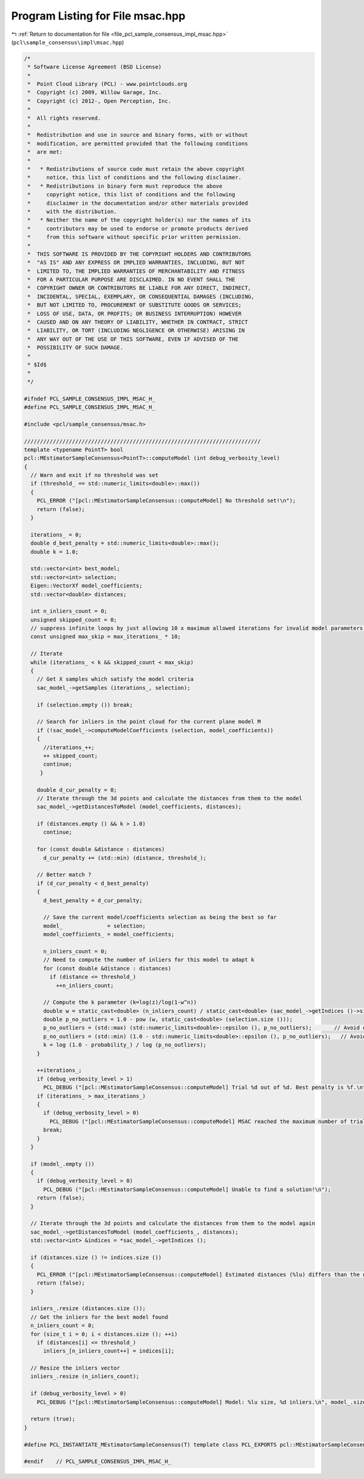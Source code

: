 
.. _program_listing_file_pcl_sample_consensus_impl_msac.hpp:

Program Listing for File msac.hpp
=================================

|exhale_lsh| :ref:`Return to documentation for file <file_pcl_sample_consensus_impl_msac.hpp>` (``pcl\sample_consensus\impl\msac.hpp``)

.. |exhale_lsh| unicode:: U+021B0 .. UPWARDS ARROW WITH TIP LEFTWARDS

.. code-block:: cpp

   /*
    * Software License Agreement (BSD License)
    *
    *  Point Cloud Library (PCL) - www.pointclouds.org
    *  Copyright (c) 2009, Willow Garage, Inc.
    *  Copyright (c) 2012-, Open Perception, Inc.
    *
    *  All rights reserved.
    *
    *  Redistribution and use in source and binary forms, with or without
    *  modification, are permitted provided that the following conditions
    *  are met:
    *
    *   * Redistributions of source code must retain the above copyright
    *     notice, this list of conditions and the following disclaimer.
    *   * Redistributions in binary form must reproduce the above
    *     copyright notice, this list of conditions and the following
    *     disclaimer in the documentation and/or other materials provided
    *     with the distribution.
    *   * Neither the name of the copyright holder(s) nor the names of its
    *     contributors may be used to endorse or promote products derived
    *     from this software without specific prior written permission.
    *
    *  THIS SOFTWARE IS PROVIDED BY THE COPYRIGHT HOLDERS AND CONTRIBUTORS
    *  "AS IS" AND ANY EXPRESS OR IMPLIED WARRANTIES, INCLUDING, BUT NOT
    *  LIMITED TO, THE IMPLIED WARRANTIES OF MERCHANTABILITY AND FITNESS
    *  FOR A PARTICULAR PURPOSE ARE DISCLAIMED. IN NO EVENT SHALL THE
    *  COPYRIGHT OWNER OR CONTRIBUTORS BE LIABLE FOR ANY DIRECT, INDIRECT,
    *  INCIDENTAL, SPECIAL, EXEMPLARY, OR CONSEQUENTIAL DAMAGES (INCLUDING,
    *  BUT NOT LIMITED TO, PROCUREMENT OF SUBSTITUTE GOODS OR SERVICES;
    *  LOSS OF USE, DATA, OR PROFITS; OR BUSINESS INTERRUPTION) HOWEVER
    *  CAUSED AND ON ANY THEORY OF LIABILITY, WHETHER IN CONTRACT, STRICT
    *  LIABILITY, OR TORT (INCLUDING NEGLIGENCE OR OTHERWISE) ARISING IN
    *  ANY WAY OUT OF THE USE OF THIS SOFTWARE, EVEN IF ADVISED OF THE
    *  POSSIBILITY OF SUCH DAMAGE.
    *
    * $Id$
    *
    */
   
   #ifndef PCL_SAMPLE_CONSENSUS_IMPL_MSAC_H_
   #define PCL_SAMPLE_CONSENSUS_IMPL_MSAC_H_
   
   #include <pcl/sample_consensus/msac.h>
   
   //////////////////////////////////////////////////////////////////////////
   template <typename PointT> bool
   pcl::MEstimatorSampleConsensus<PointT>::computeModel (int debug_verbosity_level)
   {
     // Warn and exit if no threshold was set
     if (threshold_ == std::numeric_limits<double>::max())
     {
       PCL_ERROR ("[pcl::MEstimatorSampleConsensus::computeModel] No threshold set!\n");
       return (false);
     }
   
     iterations_ = 0;
     double d_best_penalty = std::numeric_limits<double>::max();
     double k = 1.0;
   
     std::vector<int> best_model;
     std::vector<int> selection;
     Eigen::VectorXf model_coefficients;
     std::vector<double> distances;
   
     int n_inliers_count = 0;
     unsigned skipped_count = 0;
     // suppress infinite loops by just allowing 10 x maximum allowed iterations for invalid model parameters!
     const unsigned max_skip = max_iterations_ * 10;
     
     // Iterate
     while (iterations_ < k && skipped_count < max_skip)
     {
       // Get X samples which satisfy the model criteria
       sac_model_->getSamples (iterations_, selection);
   
       if (selection.empty ()) break;
   
       // Search for inliers in the point cloud for the current plane model M
       if (!sac_model_->computeModelCoefficients (selection, model_coefficients))
       {
         //iterations_++;
         ++ skipped_count;
         continue;
        }
   
       double d_cur_penalty = 0;
       // Iterate through the 3d points and calculate the distances from them to the model
       sac_model_->getDistancesToModel (model_coefficients, distances);
       
       if (distances.empty () && k > 1.0)
         continue;
   
       for (const double &distance : distances)
         d_cur_penalty += (std::min) (distance, threshold_);
   
       // Better match ?
       if (d_cur_penalty < d_best_penalty)
       {
         d_best_penalty = d_cur_penalty;
   
         // Save the current model/coefficients selection as being the best so far
         model_              = selection;
         model_coefficients_ = model_coefficients;
   
         n_inliers_count = 0;
         // Need to compute the number of inliers for this model to adapt k
         for (const double &distance : distances)
           if (distance <= threshold_)
             ++n_inliers_count;
   
         // Compute the k parameter (k=log(z)/log(1-w^n))
         double w = static_cast<double> (n_inliers_count) / static_cast<double> (sac_model_->getIndices ()->size ());
         double p_no_outliers = 1.0 - pow (w, static_cast<double> (selection.size ()));
         p_no_outliers = (std::max) (std::numeric_limits<double>::epsilon (), p_no_outliers);       // Avoid division by -Inf
         p_no_outliers = (std::min) (1.0 - std::numeric_limits<double>::epsilon (), p_no_outliers);   // Avoid division by 0.
         k = log (1.0 - probability_) / log (p_no_outliers);
       }
   
       ++iterations_;
       if (debug_verbosity_level > 1)
         PCL_DEBUG ("[pcl::MEstimatorSampleConsensus::computeModel] Trial %d out of %d. Best penalty is %f.\n", iterations_, static_cast<int> (ceil (k)), d_best_penalty);
       if (iterations_ > max_iterations_)
       {
         if (debug_verbosity_level > 0)
           PCL_DEBUG ("[pcl::MEstimatorSampleConsensus::computeModel] MSAC reached the maximum number of trials.\n");
         break;
       }
     }
   
     if (model_.empty ())
     {
       if (debug_verbosity_level > 0)
         PCL_DEBUG ("[pcl::MEstimatorSampleConsensus::computeModel] Unable to find a solution!\n");
       return (false);
     }
   
     // Iterate through the 3d points and calculate the distances from them to the model again
     sac_model_->getDistancesToModel (model_coefficients_, distances);
     std::vector<int> &indices = *sac_model_->getIndices ();
   
     if (distances.size () != indices.size ())
     {
       PCL_ERROR ("[pcl::MEstimatorSampleConsensus::computeModel] Estimated distances (%lu) differs than the normal of indices (%lu).\n", distances.size (), indices.size ());
       return (false);
     }
   
     inliers_.resize (distances.size ());
     // Get the inliers for the best model found
     n_inliers_count = 0;
     for (size_t i = 0; i < distances.size (); ++i)
       if (distances[i] <= threshold_)
         inliers_[n_inliers_count++] = indices[i];
   
     // Resize the inliers vector
     inliers_.resize (n_inliers_count);
   
     if (debug_verbosity_level > 0)
       PCL_DEBUG ("[pcl::MEstimatorSampleConsensus::computeModel] Model: %lu size, %d inliers.\n", model_.size (), n_inliers_count);
   
     return (true);
   }
   
   #define PCL_INSTANTIATE_MEstimatorSampleConsensus(T) template class PCL_EXPORTS pcl::MEstimatorSampleConsensus<T>;
   
   #endif    // PCL_SAMPLE_CONSENSUS_IMPL_MSAC_H_
